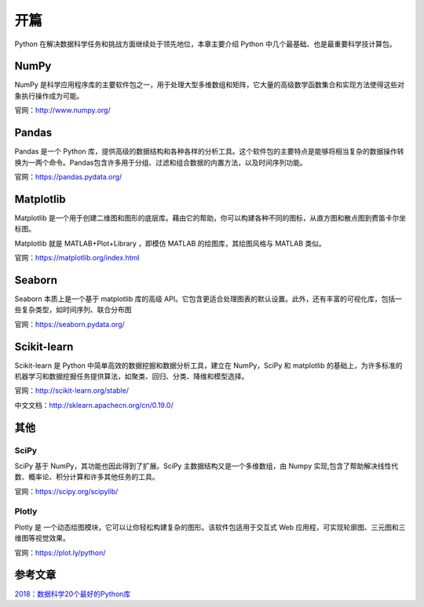 开篇
====

Python 在解决数据科学任务和挑战方面继续处于领先地位，本章主要介绍 Python 中几个最基础、也是最重要科学技计算包。

NumPy
------

NumPy 是科学应用程序库的主要软件包之一，用于处理大型多维数组和矩阵，它大量的高级数学函数集合和实现方法使得这些对象执行操作成为可能。

官网：http://www.numpy.org/

Pandas
------

Pandas 是一个 Python 库，提供高级的数据结构和各种各样的分析工具。这个软件包的主要特点是能够将相当复杂的数据操作转换为一两个命令。Pandas包含许多用于分组、过滤和组合数据的内置方法，以及时间序列功能。

官网：https://pandas.pydata.org/

Matplotlib
----------

Matplotlib 是一个用于创建二维图和图形的底层库。藉由它的帮助，你可以构建各种不同的图标，从直方图和散点图到费笛卡尔坐标图。

Matplotlib 就是 MATLAB+Plot+Library ，即模仿 MATLAB 的绘图库，其绘图风格与 MATLAB 类似。

官网：https://matplotlib.org/index.html

Seaborn
-------

Seaborn 本质上是一个基于 matplotlib 库的高级 API。它包含更适合处理图表的默认设置。此外，还有丰富的可视化库，包括一些复杂类型，如时间序列、联合分布图

官网：https://seaborn.pydata.org/

Scikit-learn
------------

Scikit-learn 是 Python 中简单高效的数据挖掘和数据分析工具，建立在 NumPy，SciPy 和 matplotlib 的基础上，为许多标准的机器学习和数据挖掘任务提供算法，如聚类、回归、分类、降维和模型选择。

官网：http://scikit-learn.org/stable/

中文文档：http://sklearn.apachecn.org/cn/0.19.0/

其他
----

SciPy
++++++

SciPy 基于 NumPy，其功能也因此得到了扩展。SciPy 主数据结构又是一个多维数组，由 Numpy 实现,包含了帮助解决线性代数、概率论、积分计算和许多其他任务的工具。

官网：https://scipy.org/scipylib/

Plotly
+++++++

Plotly 是 一个动态绘图模块，它可以让你轻松构建复杂的图形。该软件包适用于交互式 Web 应用程，可实现轮廓图、三元图和三维图等视觉效果。

官网：https://plot.ly/python/

参考文章
---------

`2018：数据科学20个最好的Python库 <https://mp.weixin.qq.com/s/k57gz_FkAk_y2vV4x24hCw>`_